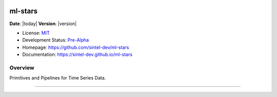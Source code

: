 .. raw:: html

	<p align="left">
	<img width=15% src="https://dai.lids.mit.edu/wp-content/uploads/2018/06/Logo_DAI_highres.png" alt=“DAI-Lab” />
	<i>An open source project from Data to AI Lab at MIT.</i>
	</p>

|Development Status| |PyPi Shield|


ml-stars
========

**Date**: |today| **Version**: |version|

-  License: `MIT <https://github.com/sintel-dev/ml-stars/blob/master/LICENSE>`__
-  Development Status:
   `Pre-Alpha <https://pypi.org/search/?c=Development+Status+%3A%3A+2+-+Pre-Alpha>`__
-  Homepage: https://github.com/sintel-dev/ml-stars
-  Documentation: https://sintel-dev.github.io/ml-stars

Overview
--------

Primitives and Pipelines for Time Series Data.

--------

.. |Development Status| image:: https://img.shields.io/badge/Development%20Status-2%20--%20Pre--Alpha-yellow
   :target: https://pypi.org/search/?c=Development+Status+%3A%3A+2+-+Pre-Alpha
.. |PyPi Shield| image:: https://img.shields.io/pypi/v/ml-stars.svg
   :target: https://pypi.python.org/pypi/ml-stars